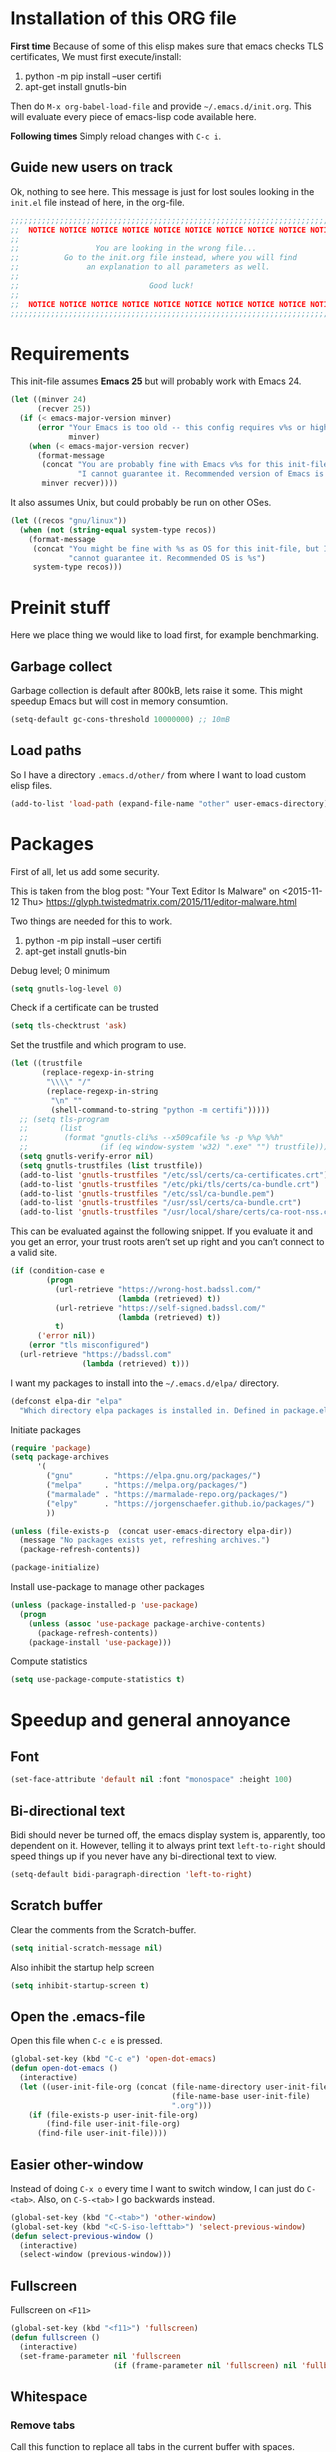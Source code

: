 * Installation of this ORG file

  *First time*
  Because of some of this elisp makes sure that emacs checks TLS certificates,
  We must first execute/install:
  1. python -m pip install --user certifi
  2. apt-get install gnutls-bin

  Then do =M-x org-babel-load-file= and provide =~/.emacs.d/init.org=. This will
  evaluate every piece of emacs-lisp code available here.

  *Following times*
  Simply reload changes with =C-c i=.

** Guide new users on track

   Ok, nothing to see here. This message is just for lost soules looking in the
   =init.el= file instead of here, in the org-file.

#+BEGIN_SRC emacs-lisp
  ;;;;;;;;;;;;;;;;;;;;;;;;;;;;;;;;;;;;;;;;;;;;;;;;;;;;;;;;;;;;;;;;;;;;;;;;;;;;;;
  ;;  NOTICE NOTICE NOTICE NOTICE NOTICE NOTICE NOTICE NOTICE NOTICE NOTICE   ;;
  ;;                                                                          ;;
  ;;                 You are looking in the wrong file...                     ;;
  ;;          Go to the init.org file instead, where you will find            ;;
  ;;               an explanation to all parameters as well.                  ;;
  ;;                                                                          ;;
  ;;                             Good luck!                                   ;;
  ;;                                                                          ;;
  ;;  NOTICE NOTICE NOTICE NOTICE NOTICE NOTICE NOTICE NOTICE NOTICE NOTICE   ;;
  ;;;;;;;;;;;;;;;;;;;;;;;;;;;;;;;;;;;;;;;;;;;;;;;;;;;;;;;;;;;;;;;;;;;;;;;;;;;;;;
#+END_SRC

* Requirements

  This init-file assumes *Emacs 25* but will probably work with Emacs 24.

#+BEGIN_SRC emacs-lisp
  (let ((minver 24)
        (recver 25))
    (if (< emacs-major-version minver)
        (error "Your Emacs is too old -- this config requires v%s or higher"
               minver)
      (when (< emacs-major-version recver)
        (format-message
         (concat "You are probably fine with Emacs v%s for this init-file, but "
                 "I cannot guarantee it. Recommended version of Emacs is v%s")
         minver recver))))
#+END_SRC

  It also assumes Unix, but could probably be run on other OSes.

#+BEGIN_SRC emacs-lisp
  (let ((recos "gnu/linux"))
    (when (not (string-equal system-type recos))
      (format-message
       (concat "You might be fine with %s as OS for this init-file, but I "
               "cannot guarantee it. Recommended OS is %s")
       system-type recos)))
#+END_SRC

* Preinit stuff

  Here we place thing we would like to load first, for example benchmarking.

** Garbage collect

   Garbage collection is default after 800kB, lets raise it some.
   This might speedup Emacs but will cost in memory consumtion.

#+BEGIN_SRC emacs-lisp
  (setq-default gc-cons-threshold 10000000) ;; 10mB
#+END_SRC

** Load paths

   So I have a directory ~.emacs.d/other/~ from where I want to load
   custom elisp files.

#+BEGIN_SRC emacs-lisp
  (add-to-list 'load-path (expand-file-name "other" user-emacs-directory))
#+END_SRC

* Packages

  First of all, let us add some security.

  This is taken from the blog post:
  "Your Text Editor Is Malware" on <2015-11-12 Thu>
  https://glyph.twistedmatrix.com/2015/11/editor-malware.html

  Two things are needed for this to work.
  1. python -m pip install --user certifi
  2. apt-get install gnutls-bin

  Debug level; 0 minimum
#+BEGIN_SRC emacs-lisp
  (setq gnutls-log-level 0)
#+END_SRC

  Check if a certificate can be trusted
#+BEGIN_SRC emacs-lisp
  (setq tls-checktrust 'ask)
#+END_SRC

  Set the trustfile and which program to use.
#+BEGIN_SRC emacs-lisp
  (let ((trustfile
         (replace-regexp-in-string
          "\\\\" "/"
          (replace-regexp-in-string
           "\n" ""
           (shell-command-to-string "python -m certifi")))))
    ;; (setq tls-program
    ;;       (list
    ;;        (format "gnutls-cli%s --x509cafile %s -p %%p %%h"
    ;;                (if (eq window-system 'w32) ".exe" "") trustfile)))
    (setq gnutls-verify-error nil)
    (setq gnutls-trustfiles (list trustfile))
    (add-to-list 'gnutls-trustfiles "/etc/ssl/certs/ca-certificates.crt")
    (add-to-list 'gnutls-trustfiles "/etc/pki/tls/certs/ca-bundle.crt")
    (add-to-list 'gnutls-trustfiles "/etc/ssl/ca-bundle.pem")
    (add-to-list 'gnutls-trustfiles "/usr/ssl/certs/ca-bundle.crt")
    (add-to-list 'gnutls-trustfiles "/usr/local/share/certs/ca-root-nss.crt"))
#+END_SRC

  This can be evaluated against the following snippet. If you evaluate it and
  you get an error, your trust roots aren’t set up right and you can’t connect
  to a valid site.

#+BEGIN_SRC emacs-lisp :tangle no
  (if (condition-case e
          (progn
            (url-retrieve "https://wrong-host.badssl.com/"
                          (lambda (retrieved) t))
            (url-retrieve "https://self-signed.badssl.com/"
                          (lambda (retrieved) t))
            t)
        ('error nil))
      (error "tls misconfigured")
    (url-retrieve "https://badssl.com"
                  (lambda (retrieved) t)))
#+END_SRC

  I want my packages to install into the =~/.emacs.d/elpa/= directory.

#+BEGIN_SRC emacs-lisp
  (defconst elpa-dir "elpa"
    "Which directory elpa packages is installed in. Defined in package.el.")
#+END_SRC

  Initiate packages

#+BEGIN_SRC emacs-lisp
  (require 'package)
  (setq package-archives
        '(
          ("gnu"       . "https://elpa.gnu.org/packages/")
          ("melpa"     . "https://melpa.org/packages/")
          ("marmalade" . "https://marmalade-repo.org/packages/")
          ("elpy"      . "https://jorgenschaefer.github.io/packages/")
          ))

  (unless (file-exists-p  (concat user-emacs-directory elpa-dir))
    (message "No packages exists yet, refreshing archives.")
    (package-refresh-contents))

  (package-initialize)
#+END_SRC

  Install use-package to manage other packages

#+BEGIN_SRC emacs-lisp
  (unless (package-installed-p 'use-package)
    (progn
      (unless (assoc 'use-package package-archive-contents)
        (package-refresh-contents))
      (package-install 'use-package)))
#+END_SRC

  Compute statistics
#+BEGIN_SRC emacs-lisp
  (setq use-package-compute-statistics t)
#+END_SRC

* Speedup and general annoyance

** Font

#+BEGIN_SRC emacs-lisp
  (set-face-attribute 'default nil :font "monospace" :height 100)
#+END_SRC

** Bi-directional text

   Bidi should never be turned off, the emacs display system is, apparently,
   too dependent on it. However, telling it to always print text =left-to-right=
   should speed things up if you never have any bi-directional text to view.

#+BEGIN_SRC emacs-lisp
  (setq-default bidi-paragraph-direction 'left-to-right)
#+END_SRC

** Scratch buffer

   Clear the comments from the Scratch-buffer.

#+BEGIN_SRC emacs-lisp
  (setq initial-scratch-message nil)
#+END_SRC

   Also inhibit the startup help screen

#+BEGIN_SRC emacs-lisp
  (setq inhibit-startup-screen t)
#+END_SRC

** Open the .emacs-file

   Open this file when ~C-c e~ is pressed.

#+BEGIN_SRC emacs-lisp
  (global-set-key (kbd "C-c e") 'open-dot-emacs)
  (defun open-dot-emacs ()
    (interactive)
    (let ((user-init-file-org (concat (file-name-directory user-init-file)
                                      (file-name-base user-init-file)
                                      ".org")))
      (if (file-exists-p user-init-file-org)
          (find-file user-init-file-org)
        (find-file user-init-file))))
#+END_SRC

** Easier other-window
  Instead of doing ~C-x o~ every time I want to switch window, I can just do
  ~C-<tab>~. Also, on ~C-S-<tab>~ I go backwards instead.

#+BEGIN_SRC emacs-lisp
  (global-set-key (kbd "C-<tab>") 'other-window)
  (global-set-key (kbd "<C-S-iso-lefttab>") 'select-previous-window)
  (defun select-previous-window ()
    (interactive)
    (select-window (previous-window)))
#+END_SRC

** Fullscreen

  Fullscreen on ~<F11>~

#+BEGIN_SRC emacs-lisp
  (global-set-key (kbd "<f11>") 'fullscreen)
  (defun fullscreen ()
    (interactive)
    (set-frame-parameter nil 'fullscreen
                         (if (frame-parameter nil 'fullscreen) nil 'fullboth)))
#+END_SRC

** Whitespace
*** Remove tabs

    Call this function to replace all tabs in the current buffer with spaces.

#+BEGIN_SRC emacs-lisp
  (defun untabify-buffer ()
    "Untabify current buffer."
    (interactive)
    (save-excursion (untabify (point-min) (point-max))))
#+END_SRC

*** Spaces over tabs

    Also, I prefer spaces to tabs.

#+BEGIN_SRC emacs-lisp
  (setq-default indent-tabs-mode nil)
#+END_SRC

*** Show tabs and trailing whitespace

    Show some whitespaces I hate everywhere.

    Styles:
    |-------------------------+------------------------------------------------|
    | face                    | enable all visualization via faces instead of  |
    |                         | via a display table. This value must be set to |
    |                         | make any of the following group to work.       |
    |-------------------------+------------------------------------------------|
    | trailing                | trailing blanks                                |
    | tabs                    | TABs                                           |
    | spaces                  | SPACEs and HARD SPACEs                         |
    | lines                   | lines which have columns beyond                |
    |                         | ‘whitespace-line-column’. Whole line is        |
    |                         | highlighted.                                   |
    | lines-tail              | lines which have columns beyond                |
    |                         | ‘whitespace-line-column’.                      |
    | newline                 | NEWLINEs                                       |
    | empty                   | empty lines at beginning and/or end of buffer. |
    | indentation::tab        | 8 or more SPACEs at beginning of line.         |
    | indentation::space      | TABs at beginning of line.                     |
    | indentation             | 8 or more SPACEs at beginning of line, if      |
    |                         | ‘indent-tabs-mode’ is non-nil; otherwise, TABs |
    |                         | at beginning of line.                          |
    | big-indent              | Big indentations                               |
    | space-after-tab::tab    | 8 or more SPACEs after a TAB.                  |
    | space-after-tab::space  | TABs are visualized when 8 or more SPACEs      |
    |                         | occur after a TAB.                             |
    | space-after-tab         | 8 or more SPACEs after a TAB are visualized,   |
    |                         | if ‘indent-tabs-mode’ is non-nil; otherwise,   |
    |                         | the TABs.                                      |
    | space-before-tab::tab   | SPACEs before TAB                              |
    | space-before-tab::space | TABs when SPACEs occur before TAB.             |
    | space-before-tab        | SPACEs before TAB are visualized, if           |
    |                         | ‘indent-tabs-mode’ is non-nil; otherwise, the  |
    |                         | TABs.                                          |
    |-------------------------+------------------------------------------------|
    | space-mark              | SPACEs and HARD SPACEs                         |
    | tab-mark                | TABs                                           |
    | newline-mark            | NEWLINEs                                       |
    |-------------------------+------------------------------------------------|

#+BEGIN_SRC emacs-lisp
  (setq whitespace-style '(face trailing tabs lines-tail))
  (global-whitespace-mode 1)
#+END_SRC

** Remove suspend

   Minimizing Emacs when ~C-z~ is pressed is a real annoyance if you are drunk
   typing.

#+BEGIN_SRC emacs-lisp
  (global-set-key (kbd "C-z") 'eof)
#+END_SRC

** Unset mouse

   On my laptop I have a touchpad which arbitrarily clicks when I am typing.

#+BEGIN_SRC emacs-lisp
(defun global-unset-mouse ()
  "Unset all mouse events"
  (interactive)
  (dolist (k '([mouse-1] [down-mouse-1] [drag-mouse-1]
               [double-mouse-1] [triple-mouse-1]
               [mouse-2] [down-mouse-2] [drag-mouse-2]
               [double-mouse-2] [triple-mouse-2]
               [mouse-3] [down-mouse-3] [drag-mouse-3]
               [double-mouse-3] [triple-mouse-3]
               [mouse-4] [down-mouse-4] [drag-mouse-4]
               [double-mouse-4] [triple-mouse-4]
               [mouse-5] [down-mouse-5] [drag-mouse-5]
               [double-mouse-5] [triple-mouse-5]
               [C-mouse-5] [S-mouse-5] [C-mouse-4] [S-mouse-4]
               [C-down-mouse-1] [C-down-mouse-3]))
   (global-unset-key k)))
#+END_SRC

** Create directories

   Create the given directories if I specify a path that does not exist.

#+BEGIN_SRC emacs-lisp
(defun create-non-existent-directory ()
  "If The parent directory does not exist, this function will ask to create it."
  (let ((parent-directory (file-name-directory buffer-file-name))
        (q "Directory `%s' does not exist! Create it?"))
    (when (and (not (file-exists-p parent-directory))
               (y-or-n-p
                (format q parent-directory)))
      (make-directory parent-directory t))))
#+END_SRC

** Winner mode

   Winner mode is a global minor mode that records the changes in the window
   configuration (i.e. how the frames are partitioned into windows) so that the
   changes can be "undone" using the command ‘winner-undo’.  By default this one
   is bound to the key sequence ‘C-c <left>’.  If you change your mind (while
   undoing), you can press ‘C-c <right>’ (calling ‘winner-redo’).

#+BEGIN_SRC emacs-lisp
  (winner-mode 1)
#+END_SRC

** Toolbars and menues

   Remove the scrollbars, toolbars and menues. Who needs them anyways?

#+BEGIN_SRC emacs-lisp
  (scroll-bar-mode -1)
  (tool-bar-mode -1)
  (menu-bar-mode -1)
#+END_SRC

** Uniquify

   Really cool feature.

   Emacs's traditional method for making buffer names unique adds <2>, <3>,
   etc. to the end of (all but one of) the buffers.  This file replaces that
   behavior, for buffers visiting files and dired buffers, with a uniquification
   that adds parts of the file name until the buffer names are unique.

#+BEGIN_SRC emacs-lisp
  (require 'uniquify)
#+END_SRC

    How to construct unique buffer names for files with the same base name.  The
    value can be one of: ‘forward’, ‘reverse’, ‘post-forward’,
    ‘post-forward-angle-brackets’, or nil.

    For example, the files =/foo/bar/mumble/name= and =/baz/quux/mumble/name=
    would have the following buffer names in the various styles:

    forward                       bar/mumble/name    quux/mumble/name
    reverse                       name\mumble\bar    name\mumble\quux
    post-forward                  name|bar/mumble    name|quux/mumble
    post-forward-angle-brackets   name<bar/mumble>   name<quux/mumble>
    nil                           name               name<2>

    The "mumble" part may be stripped as well, depending on the setting of
    `uniquify-strip-common-suffix'.

#+BEGIN_SRC emacs-lisp
  (setq uniquify-buffer-name-style 'post-forward
        uniquify-strip-common-suffix t)
#+END_SRC

** Misc

   Instead of having to type "yes<Enter>" or "no<Enter>" when prompted, just
   pressing "y" or "n" should be enough.

#+BEGIN_SRC emacs-lisp
  (fset 'yes-or-no-p 'y-or-n-p)
#+END_SRC

   Also show which character the point is on next to the line-number.

#+BEGIN_SRC emacs-lisp
  (column-number-mode 1)
#+END_SRC

** Backup

   Backup unsaved files.

   This should be quite self-explanatory.

#+BEGIN_SRC emacs-lisp
  (setq
     backup-by-copying t             ; don't clobber symlinks
     backup-directory-alist
      '(("." . "~/.emacs.d/.saves")) ; don't litter my fs tree
     delete-old-versions t
     kept-new-versions 6
     kept-old-versions 2
     version-control t)              ; use versioned backups
#+END_SRC

** Locale

   System locale to use for formatting time values.

   Make sure that the weekdays in the time stamps of your Org mode
   files and in the agenda appear in English.

#+BEGIN_SRC emacs-lisp
  (setq system-time-locale "C")
#+END_SRC

** Printer

   Setting up the LPR (line printer). You can find your printer name
   by `lpstat -d -p' in a shell.

#+BEGIN_SRC
  (setq printer-name "Pull_Print_Unix")
#+END_SRC

* Magit

  Magit is in my opinion invalueable. It is the best git-manager there is!

#+BEGIN_SRC emacs-lisp
  (use-package magit
    :init
    (require 'magit)
    :config
    (setq magit-log-section-commit-count 0)
    :bind
    (("C-c q" . magit-status)
     :map magit-mode-map
     ("C-<tab>" . other-window))
    :ensure t)
#+END_SRC

* Org

  Org-mode is a mode for keeping notes, maintaining ToDo lists, and
  doing project planning with a fast and effective plain-text system.

  Org is one of the most powerful modes in Emacs. It is used for
  organizing and keeping track of activities, notes, dates, and for
  writing papers etc. It can also export your notes to pdf, html,
  ascii etc. It is super cool and in my opinion
  invaluable!  [fn:organize-your-life-in-plain-text]

#+BEGIN_SRC emacs-lisp
  (require 'org)
#+END_SRC

  Which code blocks should be able to be executed.

#+BEGIN_SRC emacs-lisp
  (with-eval-after-load 'org
  ;  (require 'ob-python)
  ;  (require 'ob-dot)
  ;  (require 'ob-R)
    (require 'ob-gnuplot)
    (require 'ob-lisp)
    (require 'ob-org)
    (require 'ob-calc)
    (require 'ob-js)
    (require 'ob-latex)
    (require 'ob-plantuml)
  ;  (require 'ob-sh)
    (require 'ob-ditaa)
    (require 'ob-awk)
    (org-babel-do-load-languages
     'org-babel-load-languages
     '((emacs-lisp . t)
       (C . t)
  ;     (python . t)
       (plantuml . t))))
#+END_SRC

  There are three top keys that should always work whereever you are.
  Store a link to a file, capture a new task, and open the org-agenda.
#+BEGIN_SRC emacs-lisp
  (global-set-key (kbd "C-c l") 'org-store-link)
  (global-set-key (kbd "C-c c") 'org-capture)
  (global-set-key (kbd "C-c a") 'org-agenda)
#+END_SRC

  Where to keep Org agenda files. This is a list of all places where
  Org should look for files.

#+BEGIN_SRC emacs-lisp
  (setq org-agenda-files (list "~/ORG/"))
#+END_SRC

  Monday is the first day of the week

#+BEGIN_SRC emacs-lisp
  (setq calendar-week-start-day 1)
#+END_SRC

  C-a and C-e will ignore some stuff on first attempt

  Non-nil means ‘C-a’ and ‘C-e’ behave specially in headlines and
  items.

  When t, ‘C-a’ will bring back the cursor to the beginning of the
  headline text, i.e. after the stars and after a possible TODO
  keyword.  In an item, this will be the position after bullet and
  check-box, if any.  When the cursor is already at that position,
  another ‘C-a’ will bring it to the beginning of the line.

  ‘C-e’ will jump to the end of the headline, ignoring the presence of
  tags in the headline.  A second ‘C-e’ will then jump to the true end
  of the line, after any tags.  This also means that, when this
  variable is non-nil, ‘C-e’ also will never jump beyond the end of
  the heading of a folded section, i.e. not after the ellipses.

  When set to the symbol ‘reversed’, the first ‘C-a’ or ‘C-e’ works
  normally, going to the true line boundary first.  Only a directly
  following, identical keypress will bring the cursor to the special
  positions.

  This may also be a cons cell where the behavior for ‘C-a’ and ‘C-e’
  is set separately.

#+BEGIN_SRC emacs-lisp
  (setq org-special-ctrl-a/e t)
#+END_SRC

  Adapt indentation to the outline node level.  When this variable is
  set, Org assumes that you write outlines by indenting text in each
  node to align with the headline (after the stars).

#+BEGIN_SRC emacs-lisp
  (setq org-adapt-indentation t)
#+END_SRC

  TeX-like sub and superscripts with X^{some} and Y_{thing}

#+BEGIN_SRC emacs-lisp
  (setq org-use-sub-superscripts '{})
#+END_SRC

  Inline images in the org file.

#+BEGIN_SRC emacs-lisp
  (setq org-inline-image-overlays t)
#+END_SRC

  I really like to change windows with C-<tab>

#+BEGIN_SRC emacs-lisp
  (define-key org-mode-map (kbd "C-<tab>") 'other-window)
#+END_SRC

* Eshell

  Eshell is a command shell written in Emacs Lisp. Everything it does,
  it uses Emacs’s facilities to do. This means that Eshell is as
  portable as Emacs itself. It also means that cooperation with Lisp
  code is natural and seamless.

  Unlike the other shells in Emacs, Eshell does not inherit from
  comint-mode. This means that hooks and routines written for
  comint-mode won’t work with Eshell.

  For more information check:
  https://www.masteringemacs.org/article/complete-guide-mastering-eshell


  Require eshell is not really needed, but stuff like
  `eshell-visual-commands' does not exist until it is loaded.

#+BEGIN_SRC emacs-lisp
  (use-package eshell
    :config
    (progn
      (setenv "TERM" "xterm-256color")
      (setenv "PAGER" "cat")))

  (use-package esh-opt
    :after eshell)

#+END_SRC

** Aliases

  Alias emacs commands to find-file, so it opens as buffers instead of
  new emacses.

#+BEGIN_SRC emacs-lisp
  (defalias 'ec 'find-file)
  (defalias 'emacs 'find-file)
#+END_SRC

** Visual commands

   Some commands are too complex to be displayed by Eshell directly,
   and require special handling. An example would be `top', a program
   that won’t work with a dumb terminal. To support these commands
   Eshell will run a `term' session when you invoke a command Eshell
   considers visual.

#+BEGIN_SRC emacs-lisp
  (with-eval-after-load 'em-term
      (add-to-list 'eshell-visual-commands "ssh")
      (add-to-list 'eshell-visual-commands "htop")
      (add-to-list 'eshell-visual-commands "tail"))
#+END_SRC

** Completion

   If non-nil, hitting the TAB key cycles through the completion list.
   Typical Emacs behavior is to complete as much as possible, then
   pause waiting for further input.  Then if TAB is hit again, show a
   list of possible completions.  When `pcomplete-cycle-completions'
   is non-nil, it acts more like zsh or 4nt, showing the first maximal
   match first, followed by any further matches on each subsequent
   pressing of the TAB key.

#+BEGIN_SRC emacs-lisp
  (setq eshell-cmpl-cycle-completions nil)
#+END_SRC

* Work stuff

  This chapter will handle configuration and packages I need for work.

** Tramp

   Fix so Tramp connects correctly.

#+BEGIN_SRC emacs-lisp :tangle no
  (setq shell-prompt-pattern "^.*eselnts1349[^>]* *")
#+END_SRC

* Programming

** Erlang

   The best programming language there is!

#+BEGIN_SRC emacs-lisp
  (use-package erlang
    :init (require 'erlang-start)
    :config
    (setq erlang-root-dir "/usr/lib/erlang/")
    (add-to-list 'exec-path (concat erlang-root-dir "/bin"))
    :ensure t)
  (require 'erlang-start)
#+END_SRC

  Start EDTS when Erlang starts.

#+BEGIN_SRC emacs-lisp
  (use-package edts
    :load-path "~/git/edts/"
    :init
    (setq edts-inhibit-package-check t)
    (add-hook 'erlang-mode-hook '(lambda () (require 'edts-start)))
    :config
    (setq edts-man-root erlang-root-dir)
    (setq edts-log-level 'debug)
    :after erlang)
#+END_SRC

** Elixir

#+BEGIN_SRC emacs-lisp
  (use-package alchemist
    :init
    (require 'alchemist)
    :ensure t)
#+END_SRC

** Elisp

   The second best programming language there is! :)

#+BEGIN_SRC emacs-lisp
  (use-package elisp-slime-nav
    :init
    (dolist (hook '(emacs-lisp-mode-hook ielm-mode-hook))
      (add-hook hook 'turn-on-elisp-slime-nav-mode))
    :ensure t)
#+END_SRC

** (Node-)JS

   Use js-comint-mode

#+BEGIN_SRC emacs-lisp
  (use-package js-comint
    :init
    (require 'js-comint)
    :config
    (setq inferior-js-program-command "node")
    (setq js-indent-level 2))
#+END_SRC

** Scala

#+BEGIN_SRC emacs-lisp
  (use-package scala-mode)
#+END_SRC

** Clojure

   Time for some Lisp!

#+BEGIN_SRC emacs-lisp
  (use-package clojure-mode
    :init
    (add-to-list 'auto-mode-alist (cons "\\.clj$" 'clojure-mode)))
  (use-package clojure-mode-extra-font-locking)
  (use-package cider
    :after 'clojure-mode
    :config
    ;; Do not try to start it if it is already started.
    (condition-case nil
        (cider-ping)
      (error
       (require 'cider)
       (cider-jack-in))))
#+END_SRC

** Python

#+BEGIN_SRC emacs-lisp
  (use-package jedi
    :ensure t)
#+END_SRC

* Misc major modes

** Helm

   Helm is an Emacs framework for incremental completions and
   narrowing selections. It helps to rapidly complete file names,
   buffer names, or any other Emacs interactions requiring selecting
   an item from a list of possible choices.

#+BEGIN_SRC emacs-lisp
  (use-package helm
    :disabled

    :init
    (require 'helm-config)
    (helm-mode 1)
    :config
    (helm-autoresize-mode t)
    (setq helm-split-window-in-side-p t)
    (setq helm-ff-auto-update-initial-value nil)

    ;; fuzzy matching
    (setq helm-mode-fuzzy-match t)
    (setq helm-completion-in-region-fuzzy-match t)
    (setq helm-buffers-fuzzy-matching t)
    (setq helm-recentf-fuzzy-match t)
    (setq helm-locate-fuzzy-match t)
    (setq helm-M-x-fuzzy-match t)
    (setq helm-semantic-fuzzy-match t)
    (setq helm-imenu-fuzzy-match t)
    (setq helm-apropos-fuzzy-match t)
    (setq helm-lisp-fuzzy-completion t)

    :bind
    (("C-x C-b" . helm-buffers-list)
     ("M-x" .     helm-M-x)
     ("C-c h" .   helm-command-prefix)
     ("C-x C-f" . helm-find-files)
     ("M-y" .     helm-show-kill-ring)
     ("M-s o" .   helm-occur)
     ("C-h SPC" . helm-all-mark-rings)
     :map helm-map
     ("<tab>" .   helm-execute-persistent-action))
    )
#+END_SRC

** Markdown

#+BEGIN_SRC emacs-lisp
  (use-package markdown-mode
    :ensure t)
#+END_SRC

** Yaml

#+BEGIN_SRC emacs-lisp
  (use-package yaml-mode)
#+END_SRC
